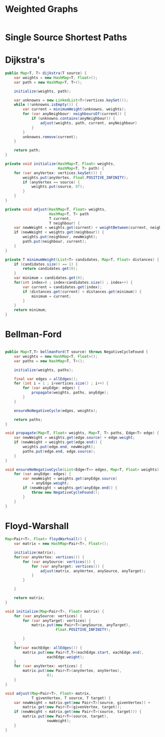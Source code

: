 

* Weighted Graphs

  #+begin_src java

  #+end_src


* Single Source Shortest Paths

* Dijkstra's

  #+begin_src java
    public Map<T, T> dijkstra(T source) {
        var weights = new HashMap<T, Float>();
        var path = new HashMap<T, T>();

        initialize(weights, path);

        var unknowns = new LinkedList<T>(vertices.keySet());
        while (!unknowns.isEmpty()) {
            var current = minimumWeight(unknowns, weights);
            for (var anyNeighbour: neighboursOf(current)) {
                if (unknowns.contains(anyNeighbour)) {
                    adjust(weights, path, current, anyNeighbour)
                }
            }
            unknowns.remove(current);
        }

        return path;
    }

    private void initialize(HashMap<T, Float> weights,
                            HashMap<T, T> path) {
        for (var anyVertex: vertices.keySet()) {
            weights.put(anyVertex, Float.POSITIVE_INFINITY);
            if (anyVertex == source) {
                weights.put(source, 0f);
            }
        }
    }

    private void adjust(HashMap<T, Float> weights,
                        HashMap<T, T> path
                        T current,
                        T neighbour) {
        var newWeight = weights.get(current) + weightBetween(current, neighbour);
        if (newWeight < weights.get(neighbour)) {
            weights.put(neighbour, newWeight);
            path.put(neighbour, current);
        }
    }

    private T minimumWeight(List<T> candidates, Map<T, Float> distances) {
        if (candidates.size() == 1) {
            return candidates.get(0);
        }
        var minimum = candidates.get(0);
        for(int index=0 ; index<candidates.size() ; index++) {
            var current = candidates.get(index);
            if (distances.get(current) < distances.get(minimum)) {
                minimum = current;
            }
        }
        return minimum;
    }
  #+end_src


* Bellman-Ford

    #+begin_src java

    public Map<T,T> bellmanFord(T source) throws NegativeCycleFound {
        var weights = new HashMap<T, Float>();
        var paths = new HashMap<T, T>();

        initialize(weights, paths);

        final var edges = allEdges();
        for (int i = 1 ; i<vertices.size() ; i++) {
            for (var anyEdge: edges) {
                propagate(weights, paths, anyEdge);
            }
        }

        ensureNoNegativeCycle(edges, weights);

        return paths;
    }

    void propagate(Map<T, Float> weights, Map<T, T> paths, Edge<T> edge) {
        var newWeight = weights.get(edge.source) + edge.weight;
        if (newWeight < weights.get(edge.end)) {
            weights.put(edge.end, newWeight);
            paths.put(edge.end, edge.source);
        }
    }

    void ensureNoNegativeCycle(List<Edge<T>> edges, Map<T, Float> weights) {
        for (var anyEdge: edges) {
            var newWeight = weights.get(anyEdge.source)
                + anyEdge.weight;
            if (newWeight < weights.get(anyEdge.end)) {
                throw new NegativeCycleFound();
            }
        }
    }
  #+end_src


* Floyd-Warshall

  #+begin_src java
    Map<Pair<T>, Float> floydWarhsall() {
        var matrix = new HashMap<Pair<T>, Float>();

        initialize(matrix);
        for(var anyVertex: vertices()) {
            for (var anySource: vertices()) {
                for (var anyTarget: vertices()) {
                    adjust(matrix, anyVertex, anySource, anyTarget);
                }
            }

        }

        return matrix;
    }

    void initialize(Map<Pair<T>, Float> matrix) {
        for (var anySource: vertices) {
            for (var anyTarget: vertices) {
                matrix.put(new Pair<T>(anySource, anyTarget),
                           Float.POSITIVE_INFINITY);

            }
        }
        for(var eachEdge: allEdges()) {
            matrix.put(new Pair<T,T>(eachEdge.start, eachEdge.end),
                       eachEdge.weight);
        }
        for (var anyVertex: vertices) {
            matrix.put(new Pair<T>(anyVertex, anyVertex),
                       0);
        }
    }

    void adjust(Map<Pair<T>, Float> matrix,
                T givenVertex, T source, T target) {
        var newWeight = matrix.get(new Pair<T>(source, givenVertex)) +
            matrix.get(new Pair<T>(givenVertex, target));
        if (newWeight < matrix.get(new Pair<T>(source, target))) {
            matrix.put(new Pair<T>(source, target),
                       newWeight);
        }
    }


  #+end_src
